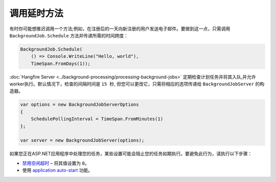 调用延时方法
===========================

有时你可能想推迟调用一个方法;例如，在注册后的一天向新注册的用户发送电子邮件。要做到这一点，只需调用 ``BackgroundJob.Schedule`` 方法并传递所需的时间跨度：

.. code-block:: c#

   BackgroundJob.Schedule(
       () => Console.WriteLine("Hello, world"),
       TimeSpan.FromDays(1));

:doc:`Hangfire Server <../background-processing/processing-background-jobs>` 定期检查计划任务并将其入队,并允许worker执行。默认情况下，检查的间隔时间是 ``15 秒``, 但您可以更改它，只需将相应的选项传递给 ``BackgroundJobServer`` 的构造器。

.. code-block:: c#

  var options = new BackgroundJobServerOptions
  {
      SchedulePollingInterval = TimeSpan.FromMinutes(1)
  };

  var server = new BackgroundJobServer(options);

如果您正在ASP.NET应用程序中处理您的任务，某些设置可能会阻止您的任务如期执行。要避免此行为，请执行以下步骤：

* `禁用空闲超时  <http://bradkingsley.com/iis7-application-pool-idle-time-out-settings/>`_ – 将其值设置为 ``0``。
* 使用 `application auto-start <http://weblogs.asp.net/scottgu/auto-start-asp-net-applications-vs-2010-and-net-4-0-series>`_ 功能。
